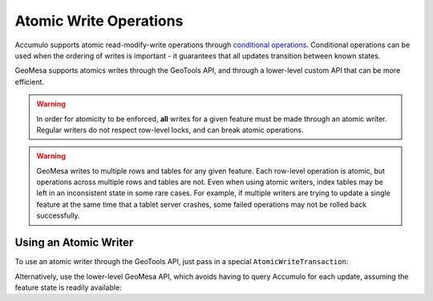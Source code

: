 Atomic Write Operations
=======================

Accumulo supports atomic read-modify-write operations through
`conditional operations <https://accumulo.apache.org/docs/2.x/getting-started/clients#conditionalwriter>`__.
Conditional operations can be used when the ordering of writes is important - it guarantees that all updates
transition between known states.

GeoMesa supports atomics writes through the GeoTools API, and through a lower-level custom API that can be more
efficient.

.. warning::

    In order for atomicity to be enforced, **all** writes for a given feature must be made through an atomic
    writer. Regular writers do not respect row-level locks, and can break atomic operations.

.. warning::

    GeoMesa writes to multiple rows and tables for any given feature. Each row-level operation is atomic, but
    operations across multiple rows and tables are not. Even when using atomic writers, index tables may be left
    in an inconsistent state in some rare cases. For example, if multiple writers are trying to update a single
    feature at the same time that a tablet server crashes, some failed operations may not be rolled back successfully.

Using an Atomic Writer
----------------------

To use an atomic writer through the GeoTools API, just pass in a special ``AtomicWriteTransaction``:

.. tabs::

    .. code-tab:: java

        import org.geotools.api.data.DataStore;
        import org.geotools.api.data.FeatureWriter;
        import org.geotools.api.feature.simple.SimpleFeature;
        import org.geotools.api.feature.simple.SimpleFeatureType;
        import org.geotools.filter.text.ecql.ECQL;
        import org.locationtech.geomesa.accumulo.data.writer.tx.ConditionalWriteException;
        import org.locationtech.geomesa.index.geotools.AtomicWriteTransaction;

        DataStore ds = ...;
        try (FeatureWriter<SimpleFeatureType, SimpleFeature> writer =
                       ds.getFeatureWriter("mysft",
                                            ECQL.toFilter("IN('myid')"),
                                            AtomicWriteTransaction.INSTANCE)) {
            while (writer.hasNext()) {
                SimpleFeature next = writer.next();
                // apply updates, then:
                writer.write();
            }
        } catch (ConditionalWriteException e) {
            // handle failures by retrying, altering your updates as needed based on the new feature data
        }

    .. code-tab:: scala

        import org.geotools.api.data.DataStore
        import org.geotools.filter.text.ecql.ECQL
        import org.locationtech.geomesa.accumulo.data.writer.tx.ConditionalWriteException
        import org.locationtech.geomesa.index.geotools.AtomicWriteTransaction

        val ds: DataStore = ???;
        val writer = ds.getFeatureWriter("mysft", ECQL.toFilter("IN('myid')"), AtomicWriteTransaction.INSTANCE)
        try {
          while (writer.hasNext()) {
            val next = writer.next()
            // apply updates, then:
            writer.write()
          }
        } catch {
          case e: ConditionalWriteException =>
            // handle failures by retrying, altering your updates as needed based on the new feature data
        } finally {
          writer.close()
        }

Alternatively, use the lower-level GeoMesa API, which avoids having to query Accumulo for each update, assuming
the feature state is readily available:

.. tabs::

    .. code-tab:: java

        import org.geotools.api.data.DataStore;
        import org.geotools.api.feature.simple.SimpleFeature;
        import org.geotools.api.feature.simple.SimpleFeatureType;
        import org.locationtech.geomesa.accumulo.data.AccumuloDataStore;
        import org.locationtech.geomesa.accumulo.data.writer.tx.ConditionalWriteException;
        import org.locationtech.geomesa.index.api.IndexAdapter.IndexWriter;
        import org.locationtech.geomesa.utils.index.IndexMode;
        import scala.Option;

        AccumuloDataStore ds = (AccumuloDataStore) ...;
        SimpleFeatureType sft = ds.getSchema("mysft");
        try (IndexWriter writer = ds.adapter().createWriter(sft,
                                                            ds.manager().indices(sft, IndexMode.Write()),
                                                            Option.empty(),
                                                            true)) {
            SimpleFeature current = ...;
            SimpleFeature update = ...;
            try {
                writer.update(update, current);
            } catch (ConditionalWriteException e) {
                // handle failures by retrying, altering your updates as needed based on the new feature data
            }
        }

    .. code-tab:: scala

        import org.geotools.api.feature.simple.SimpleFeature
        import org.locationtech.geomesa.accumulo.data.AccumuloDataStore
        import org.locationtech.geomesa.accumulo.data.writer.tx.ConditionalWriteException
        import org.locationtech.geomesa.utils.index.IndexMode

        val ds: AccumuloDataStore = ???
        val sft = ds.getSchema("mysft")
        val indices = ds.manager.indices(sft, mode = IndexMode.Write)
        val writer = ds.adapter.createWriter(sft, indices, None, atomic = true)
        try {
          try {
            val current: SimpleFeature = ???
            val update: SimpleFeature = ???
            writer.update(update, current)
          } catch {
            case e: ConditionalWriteException =>
              // handle failures by retrying, altering your updates as needed based on the new feature data
          }
        } finally {
          writer.close()
        }

